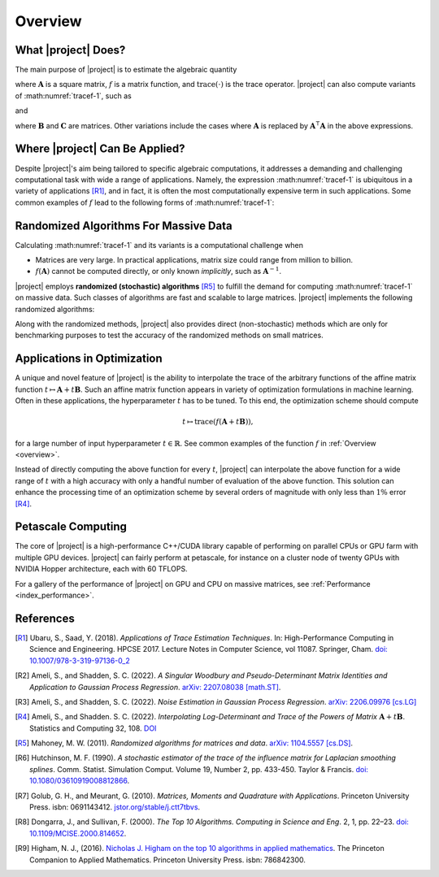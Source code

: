 .. _overview:

Overview
********

What |project| Does?
====================

The main purpose of |project| is to estimate the algebraic quantity

.. math::
   :label: tracef-1

    \mathrm{trace} \left( f(\mathbf{A}) \right),

where :math:`\mathbf{A}` is a square matrix, :math:`f` is a matrix function, and :math:`\mathrm{trace}(\cdot)` is the trace operator. |project| can also compute variants of :math:numref:`tracef-1`, such as

.. math::
   :label: tracef-2

   \mathrm{trace} \left(\mathbf{B} f(\mathbf{A}) \right),

and

.. math::
   :label: tracef-3

    \mathrm{trace} \left(\mathbf{B} f(\mathbf{A}) \mathbf{C} f(\mathbf{A}) \right),

where :math:`\mathbf{B}` and :math:`\mathbf{C}` are matrices. Other variations include the cases where :math:`\mathbf{A}` is replaced by :math:`\mathbf{A}^{\intercal} \mathbf{A}` in the above expressions.

Where |project| Can Be Applied?
===============================

Despite |project|'s aim being tailored to specific algebraic computations, it addresses a demanding and challenging computational task with wide a range of applications. Namely, the expression :math:numref:`tracef-1` is ubiquitous in a variety of applications [R1]_, and in fact, it is often the most computationally expensive term in such applications. Some common examples of :math:`f` lead to the following forms of :math:numref:`tracef-1`:

.. glossary::

    Log-Determinant

        If :math:`f: \lambda \mapsto \log \vert \lambda \vert`, then :math:`\mathrm{trace} \left(f(\mathbf{A}) \right) = \log \vert \det \mathbf{A} \vert` is the log-determinant of :math:`\mathbf{A}`, which frequently appears in statistics and machine learning, particularly in `log-likelihood functions` [R2]_.

    Trace of Matrix Powers

        If :math:`f: \lambda \mapsto \lambda^p`, :math:`p \in \mathbb{R}`, then :math:numref:`tracef-1` is :math:`\mathrm{trace} (\mathbf{A}^p)`. Interesting cases are the negative powers, such as the trace of inverse, :math:`\mathrm{trace} (\mathbf{A}^{-1})`, where :math:`\mathbf{A}^{-1}` is implicitly known. These class of functions frequently appears in statistics and machine learning. For instance, :math:`p=-1` and :math:`p=-2` appear in the *Jacobian* and *Hessian* of log-likelihood functions, respectively [R3]_.

    Schatten :math:`p`-norm and Schatten :math:`p`-anti-norm

        If :math:`f: \lambda \mapsto \lambda^{\frac{p}{2}}`, then :math:`\mathrm{trace} (\mathbf{A}^{\frac{p}{2}})` is the Schatten :math:`p`-norm (if :math:`p > 0`), and is the Schatten :math:`p`-anti-norm (if :math:`p < 0`). Schatten norm has applications in `rank-constrained optimization` in machine learning.

    Eigencount and Numerical Rank

        If :math:`f: \lambda \mapsto \mathbf{1}_{[a,b]}(\lambda)` is the indicator (step) function in the interval :math:`[a, b]`, then :math:`\mathrm{trace}(\mathbf{1}(\mathbf{A}))` estimates the number of non-zero eigenvalues of :math:`\mathbf{A}` in that interval, which is an inexpensive method to estimate the rank of a large matrix. Eigencount is closely related to the `Principal Component Analysis (PCA)` and `low-rank approximations` in machine learning.

    Estrada Index of Graphs

        If :math:`f: \lambda \mapsto \exp(\lambda)`, then :math:`\mathrm{trace} \left( \exp(\mathbf{A}) \right)` is the `Estrada index <https://en.wikipedia.org/wiki/Estrada_index>`_ of :math:`\mathbf{A}`, which has applications in computational biology such as in `protein folding`.

    Spectral Density

        If :math:`f: \lambda \mapsto \delta(\lambda - \mu)`, where :math:`\delta(\lambda)` is the Dirac's delta function, then :math:`\mathrm{trace} \left( f(\mathbf{A})\right)` yields the spectral density of the eigenvalues of :math:`\mathbf{A}`. Estimating the spectral density of matrices, which is also known as `Density of States (DOS) <https://en.wikipedia.org/wiki/Density_of_states>`_, is a common problem in solid state physics.

Randomized Algorithms For Massive Data
======================================

Calculating :math:numref:`tracef-1` and its variants is a computational challenge when

* Matrices are very large. In practical applications, matrix size could range from million to billion.
* :math:`f(\mathbf{A})` cannot be computed directly, or only known *implicitly*, such as :math:`\mathbf{A}^{-1}`.

|project| employs **randomized (stochastic) algorithms** [R5]_ to fulfill the demand for computing :math:numref:`tracef-1` on massive data. Such classes of algorithms are fast and scalable to large matrices. |project| implements the following randomized algorithms:

.. glossary::

    Hutchinson's Method

        Hutchinson technique is the earliest randomized method employed to estimate the trace of the inverse of an invertible matrix [R6]_. |project| implements Hutchinson's method to compute :math:numref:`tracef-1`, :math:numref:`tracef-2`, and :math:numref:`tracef-3` for :math:`f(\lambda) = \lambda^{-1}`.

    Stochastic Lanczos Quadrature Method

        The Stochastic Lanczos Quadrature (SLQ) method [R7]_ combines two of the greatest algorithms of the century in applied mathematics, namely the Monte-Carlo method and Lanczaos algorithm (also, Golub-Kahn-Lanczos algoritm) [R8]_ [R9]_, together with Gauss quadrature to estimate :math:numref:`tracef-1` for an analytic function :math:`f` and symmetric positive-definite matrix :math:`\mathbf{A}`. |project| provides an efficient and scalable implementation of SLQ method.

Along with the randomized methods, |project| also provides direct (non-stochastic) methods which are only for benchmarking purposes to test the accuracy of the randomized methods on small matrices.

Applications in Optimization
============================

A unique and novel feature of |project| is the ability to interpolate the trace of the arbitrary functions of the affine matrix function :math:`t \mapsto \mathbf{A} + t \mathbf{B}`. Such an affine matrix function appears in variety of optimization formulations in machine learning. Often in these applications, the hyperparameter :math:`t` has to be tuned. To this end, the optimization scheme should compute

.. math::

    t \mapsto \mathrm{trace} \left(f(\mathbf{A} + t \mathbf{B}) \right),

for a large number of input hyperparameter :math:`t \in \mathbb{R}`. See common examples of the function :math:`f` in :ref:`Overview <overview>`.

Instead of directly computing the above function for every :math:`t`, |project| can interpolate the above function for a wide range of :math:`t` with a high accuracy with only a handful number of evaluation of the above function. This solution can enhance the processing time of an optimization scheme by several orders of magnitude with only less than :math:`1 \%` error [R4]_.


Petascale Computing
===================

The core of |project| is a high-performance C++/CUDA library capable of performing on parallel CPUs or GPU farm with multiple GPU devices. |project| can fairly perform at petascale, for instance on a cluster node of twenty GPUs with NVIDIA Hopper architecture, each with 60 TFLOPS.

For a gallery of the performance of |project| on GPU and CPU on massive matrices, see :ref:`Performance <index_performance>`.

References
==========

.. [R1] Ubaru, S., Saad, Y. (2018). *Applications of Trace Estimation Techniques*. In: High-Performance Computing in Science and Engineering. HPCSE 2017. Lecture Notes in Computer Science, vol 11087. Springer, Cham. `doi: 10.1007/978-3-319-97136-0_2 <https://doi.org/10.1007/978-3-319-97136-0_2>`_

.. [R2] Ameli, S., and Shadden, S. C. (2022). *A Singular Woodbury and Pseudo-Determinant Matrix Identities and Application to Gaussian Process Regression*. `arXiv: 2207.08038 [math.ST] <https://arxiv.org/abs/2207.08038>`_.

.. [R3] Ameli, S., and Shadden, S. C. (2022). *Noise Estimation in Gaussian Process Regression*. `arXiv: 2206.09976 [cs.LG] <https://arxiv.org/abs/2206.09976>`_

.. [R4] Ameli, S., and Shadden. S. C. (2022). *Interpolating Log-Determinant and Trace of the Powers of Matrix* :math:`\mathbf{A} + t \mathbf{B}`. Statistics and Computing 32, 108. `DOI <https://doi.org/10.1007/s11222-022-10173-4>`__


.. [R5] Mahoney, M. W. (2011). *Randomized algorithms for matrices and data*. `arXiv: 1104.5557 [cs.DS] <https://arxiv.org/abs/1104.5557>`_.

.. [R6]  Hutchinson, M. F. (1990). *A stochastic estimator of the trace of the influence matrix for Laplacian smoothing splines*. Comm. Statist. Simulation Comput. Volume 19, Number 2, pp. 433-450. Taylor \& Francis. `doi: 10.1080/03610919008812866 <https://www.tandfonline.com/doi/abs/10.1080/03610919008812866>`_.

.. [R7] Golub, G. H., and Meurant, G. (2010). *Matrices, Moments and Quadrature with Applications*. Princeton University Press. isbn: 0691143412. `jstor.org/stable/j.ctt7tbvs <http://www.jstor.org/stable/j.ctt7tbvs>`_.

.. [R8] Dongarra, J., and Sullivan, F. (2000). *The Top 10 Algorithms. Computing in Science and Eng*. 2, 1, pp. 22–23. `doi: 10.1109/MCISE.2000.814652 <https://doi.org/10.1109/MCISE.2000.814652>`_.

.. [R9] Higham, N. J., (2016). `Nicholas J. Higham on the top 10 algorithms in applied mathematics <https://press.princeton.edu/ideas/nicholas-higham-on-the-top-10-algorithms-in-applied-mathematics>`_. The Princeton Companion to Applied Mathematics. Princeton University Press. isbn: 786842300.

